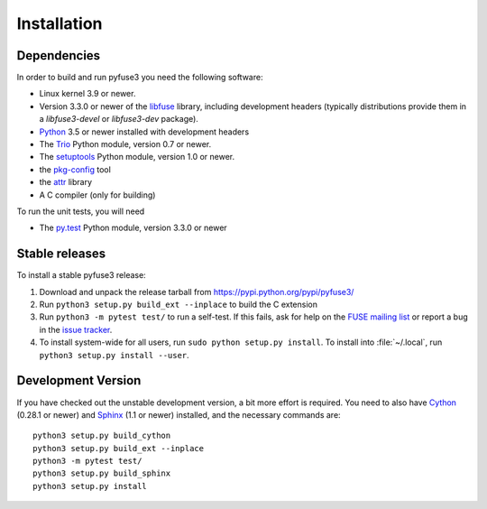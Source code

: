 ==============
 Installation
==============

.. highlight:: sh


Dependencies
============

In order to build and run pyfuse3 you need the following software:

* Linux kernel 3.9 or newer.
* Version 3.3.0 or newer of the libfuse_ library, including development
  headers (typically distributions provide them in a *libfuse3-devel*
  or *libfuse3-dev* package).
* Python_ 3.5 or newer installed with development headers
* The Trio_ Python module, version 0.7 or newer.
* The `setuptools`_ Python module, version 1.0 or newer.
* the `pkg-config`_ tool
* the `attr`_ library
* A C compiler (only for building)

To run the unit tests, you will need

* The `py.test`_ Python module, version 3.3.0 or newer


Stable releases
===============

To install a stable pyfuse3 release:

1. Download and unpack the release tarball from https://pypi.python.org/pypi/pyfuse3/
2. Run ``python3 setup.py build_ext --inplace`` to build the C extension
3. Run ``python3 -m pytest test/`` to run a self-test. If this fails, ask
   for help on the `FUSE mailing list`_  or report a bug in the
   `issue tracker <https://bitbucket.org/nikratio/python-pyfuse3/issues>`_.
4. To install system-wide for all users, run ``sudo python setup.py
   install``. To install into :file:`~/.local`, run ``python3
   setup.py install --user``.


Development Version
===================

If you have checked out the unstable development version, a bit more
effort is required. You need to also have Cython_ (0.28.1 or newer) and
Sphinx_ (1.1 or newer) installed, and the necessary commands are::

  python3 setup.py build_cython
  python3 setup.py build_ext --inplace
  python3 -m pytest test/
  python3 setup.py build_sphinx
  python3 setup.py install


.. _Cython: http://www.cython.org/
.. _Sphinx: http://sphinx.pocoo.org/
.. _Python: http://www.python.org/
.. _Trio: https://github.com/python-trio/trio
.. _FUSE mailing list: https://lists.sourceforge.net/lists/listinfo/fuse-devel
.. _`py.test`: https://pypi.python.org/pypi/pytest/
.. _libfuse: http://github.com/libfuse/libfuse
.. _attr: http://savannah.nongnu.org/projects/attr/
.. _`pkg-config`: http://www.freedesktop.org/wiki/Software/pkg-config
.. _setuptools: https://pypi.python.org/pypi/setuptools
